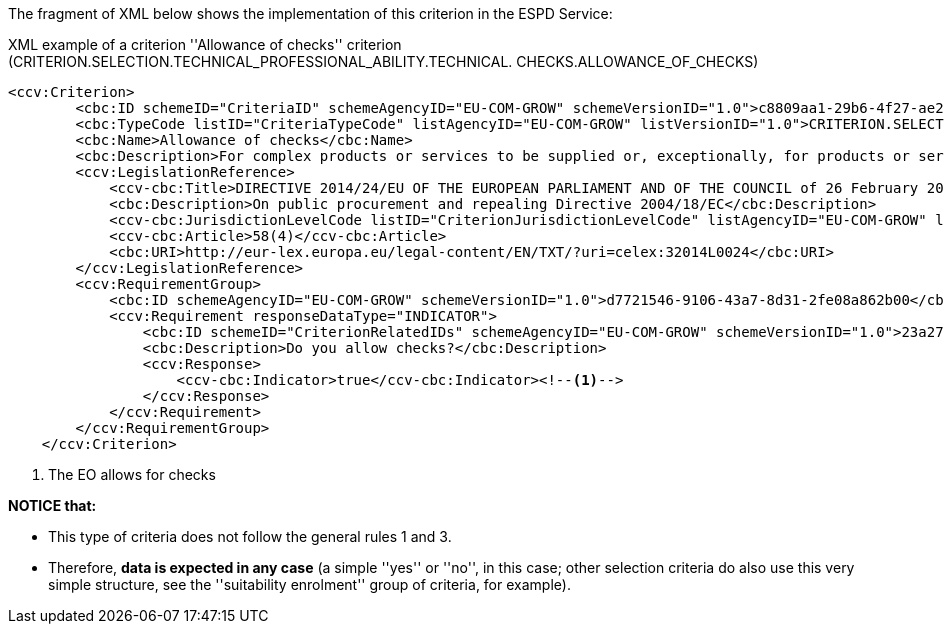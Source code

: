 [.text-left]
The fragment of XML below shows the implementation of this criterion in the ESPD Service:

[source,xml]
.XML example of a criterion ''Allowance of checks'' criterion (CRITERION.SELECTION.TECHNICAL_PROFESSIONAL_ABILITY.TECHNICAL. CHECKS.ALLOWANCE_OF_CHECKS)
----
<ccv:Criterion>
        <cbc:ID schemeID="CriteriaID" schemeAgencyID="EU-COM-GROW" schemeVersionID="1.0">c8809aa1-29b6-4f27-ae2f-27e612e394db</cbc:ID>
        <cbc:TypeCode listID="CriteriaTypeCode" listAgencyID="EU-COM-GROW" listVersionID="1.0">CRITERION.SELECTION.TECHNICAL_PROFESSIONAL_ABILITY.TECHNICAL.CHECKS.ALLOWANCE_OF_CHECKS</cbc:TypeCode>
        <cbc:Name>Allowance of checks</cbc:Name>
        <cbc:Description>For complex products or services to be supplied or, exceptionally, for products or services which are required for a special purpose: The economic operator will allow checks  to be conducted on the production capacities or the technical capacity of the economic operator and, where necessary, on the means of study and research which are available to it and on the quality control measures? The check is to be performed by the contracting authority or, in case the latter consents to this, on its behalf by a competent official body of the country in which the supplier or service provider is established.</cbc:Description>
        <ccv:LegislationReference>
            <ccv-cbc:Title>DIRECTIVE 2014/24/EU OF THE EUROPEAN PARLIAMENT AND OF THE COUNCIL of 26 February 2014 on public procurement and repealing Directive 2004/18/EC</ccv-cbc:Title>
            <cbc:Description>On public procurement and repealing Directive 2004/18/EC</cbc:Description>
            <ccv-cbc:JurisdictionLevelCode listID="CriterionJurisdictionLevelCode" listAgencyID="EU-COM-GROW" listVersionID="1.0">EU_DIRECTIVE</ccv-cbc:JurisdictionLevelCode>
            <ccv-cbc:Article>58(4)</ccv-cbc:Article>
            <cbc:URI>http://eur-lex.europa.eu/legal-content/EN/TXT/?uri=celex:32014L0024</cbc:URI>
        </ccv:LegislationReference>
        <ccv:RequirementGroup>
            <cbc:ID schemeAgencyID="EU-COM-GROW" schemeVersionID="1.0">d7721546-9106-43a7-8d31-2fe08a862b00</cbc:ID>
            <ccv:Requirement responseDataType="INDICATOR">
                <cbc:ID schemeID="CriterionRelatedIDs" schemeAgencyID="EU-COM-GROW" schemeVersionID="1.0">23a27c0e-c4f7-42cd-b0fd-a7cedfbf77a7</cbc:ID>
                <cbc:Description>Do you allow checks?</cbc:Description>
                <ccv:Response>
                    <ccv-cbc:Indicator>true</ccv-cbc:Indicator><!--1-->
                </ccv:Response>
            </ccv:Requirement>
        </ccv:RequirementGroup>
    </ccv:Criterion>
----
<1> The EO allows for checks

*NOTICE that:*

	* This type of criteria does not follow the general rules 1 and 3.
	* Therefore, *data is expected in any case* (a simple ''yes'' or ''no'', in this case; other selection criteria do also use this very 
	simple structure, see  the ''suitability enrolment'' group of criteria, for example).
